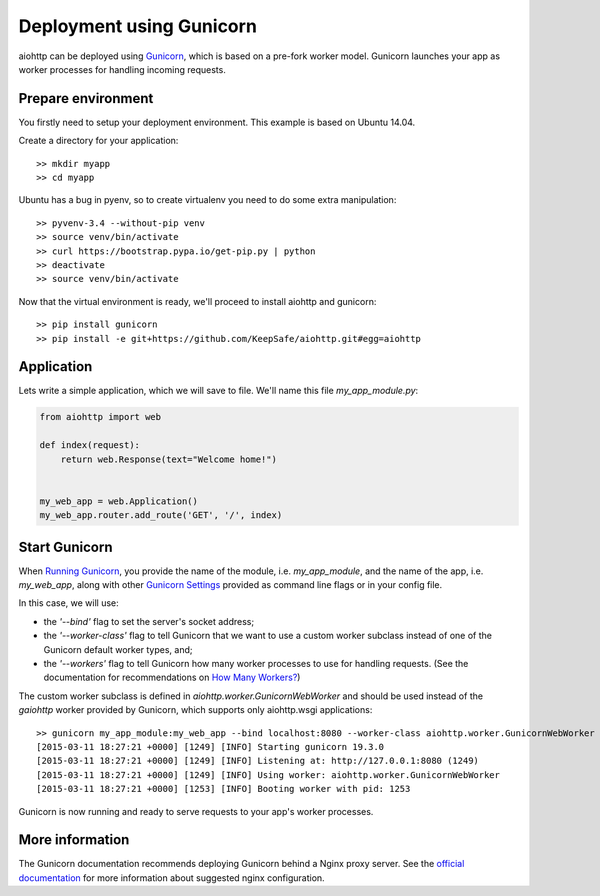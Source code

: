Deployment using Gunicorn
=========================

aiohttp can be deployed using `Gunicorn <http://docs.gunicorn.org/en/latest/index.html>`_, which is based on a pre-fork worker model. Gunicorn launches your app as worker processes for handling incoming requests.

Prepare environment
-------------------

You firstly need to setup your deployment environment. This example is based on Ubuntu 14.04.

Create a directory for your application::

  >> mkdir myapp
  >> cd myapp

Ubuntu has a bug in pyenv, so to create virtualenv you need to do some
extra manipulation::

  >> pyvenv-3.4 --without-pip venv
  >> source venv/bin/activate
  >> curl https://bootstrap.pypa.io/get-pip.py | python
  >> deactivate
  >> source venv/bin/activate

Now that the virtual environment is ready, we'll proceed to install aiohttp and gunicorn::

  >> pip install gunicorn
  >> pip install -e git+https://github.com/KeepSafe/aiohttp.git#egg=aiohttp


Application
-----------

Lets write a simple application, which we will save to file. We'll name this file *my_app_module.py*:

.. code-block:: python

   from aiohttp import web

   def index(request):
       return web.Response(text="Welcome home!")


   my_web_app = web.Application()
   my_web_app.router.add_route('GET', '/', index)


Start Gunicorn
--------------
When `Running Gunicorn <http://docs.gunicorn.org/en/latest/run.html>`_, you provide the name of the module, i.e. *my_app_module*, and the name of the app, i.e. *my_web_app*, along with other `Gunicorn Settings <http://docs.gunicorn.org/en/latest/settings.html>`_ provided as command line flags or in your config file.

In this case, we will use:

* the *'--bind'* flag to set the server's socket address;
* the *'--worker-class'* flag to tell Gunicorn that we want to use a custom worker subclass instead of one of the Gunicorn default worker types, and;
* the *'--workers'* flag to tell Gunicorn how many worker processes to use for handling requests. (See the documentation for recommendations on `How Many Workers? <http://docs.gunicorn.org/en/latest/design.html#how-many-workers>`_)

The custom worker subclass is defined in *aiohttp.worker.GunicornWebWorker* and should be used instead of the *gaiohttp* worker provided by Gunicorn, which supports only aiohttp.wsgi applications::

  >> gunicorn my_app_module:my_web_app --bind localhost:8080 --worker-class aiohttp.worker.GunicornWebWorker --workers 5
  [2015-03-11 18:27:21 +0000] [1249] [INFO] Starting gunicorn 19.3.0
  [2015-03-11 18:27:21 +0000] [1249] [INFO] Listening at: http://127.0.0.1:8080 (1249)
  [2015-03-11 18:27:21 +0000] [1249] [INFO] Using worker: aiohttp.worker.GunicornWebWorker
  [2015-03-11 18:27:21 +0000] [1253] [INFO] Booting worker with pid: 1253

Gunicorn is now running and ready to serve requests to your app's worker processes.


More information
----------------

The Gunicorn documentation recommends deploying Gunicorn behind a Nginx proxy server. See the `official documentation <http://docs.gunicorn.org/en/latest/deploy.html>`_ for more information about suggested nginx configuration.


.. disqus::
